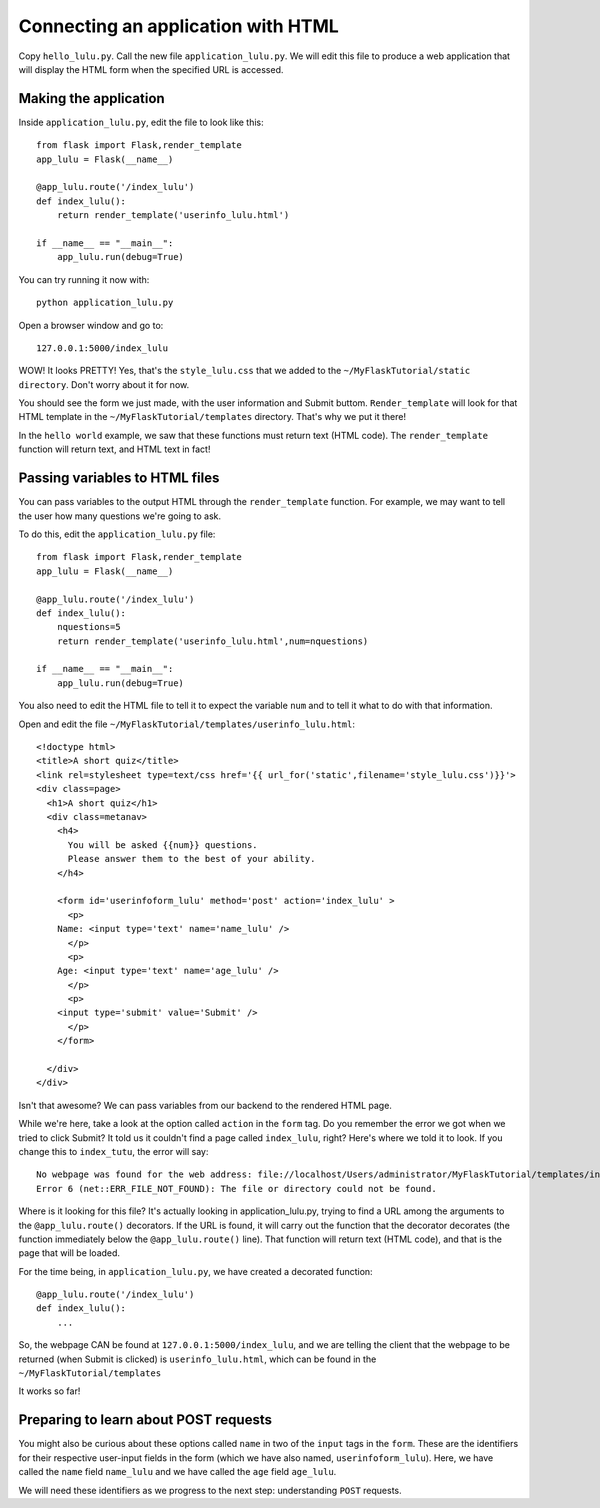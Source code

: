 Connecting an application with HTML
===================================

Copy ``hello_lulu.py``.  Call the new file ``application_lulu.py``.  We will edit this file 
to produce a web application that will display the HTML form when the specified URL is
accessed.


Making the application
----------------------

Inside ``application_lulu.py``, edit the file to look like this::

       from flask import Flask,render_template
       app_lulu = Flask(__name__)
       
       @app_lulu.route('/index_lulu')
       def index_lulu():
           return render_template('userinfo_lulu.html')

       if __name__ == "__main__":
           app_lulu.run(debug=True)

You can try running it now with::

    python application_lulu.py

Open a browser window and go to::
    
    127.0.0.1:5000/index_lulu

WOW!  It looks PRETTY!  Yes, that's the ``style_lulu.css`` that we added to the 
``~/MyFlaskTutorial/static directory``.  Don't worry about it for now.

You should see the form we just made, with the user information and Submit buttom. 
``Render_template`` will look for that HTML template in the ``~/MyFlaskTutorial/templates``
directory.  That's why we put it there!

In the ``hello world`` example, we saw that these functions must return text
(HTML code).  The ``render_template`` function will return text, and 
HTML text in fact!

Passing variables to HTML files
-------------------------------

You can pass variables to the output HTML through the ``render_template`` function.
For example, we may want to tell the user how many questions we're going to ask.

To do this, edit the ``application_lulu.py`` file::

       from flask import Flask,render_template
       app_lulu = Flask(__name__)
       
       @app_lulu.route('/index_lulu')
       def index_lulu():
           nquestions=5
           return render_template('userinfo_lulu.html',num=nquestions)

       if __name__ == "__main__":
           app_lulu.run(debug=True)

You also need to edit the HTML file to tell it to expect the variable
``num`` and to tell it what to do with that information.

Open and edit the file ``~/MyFlaskTutorial/templates/userinfo_lulu.html``::

    <!doctype html>
    <title>A short quiz</title>
    <link rel=stylesheet type=text/css href='{{ url_for('static',filename='style_lulu.css')}}'>
    <div class=page>
      <h1>A short quiz</h1>
      <div class=metanav>
        <h4>                                                                                                                
          You will be asked {{num}} questions.
          Please answer them to the best of your ability.                                                                     
        </h4>
        
        <form id='userinfoform_lulu' method='post' action='index_lulu' >
          <p>
    	Name: <input type='text' name='name_lulu' />
          </p>
          <p>
    	Age: <input type='text' name='age_lulu' />
          </p>
          <p>
    	<input type='submit' value='Submit' />
          </p>
        </form>
        
      </div>
    </div>
        
Isn't that awesome?  We can pass variables from our backend to the rendered HTML page.  

While we're here, take a look at the option called ``action`` in the ``form`` tag.  Do you remember 
the error we got when we tried to click Submit?  It told us it couldn't find a page called ``index_lulu``,
right?  Here's where we told it to look.  If you change this to ``index_tutu``, the error will say::
   
    No webpage was found for the web address: file://localhost/Users/administrator/MyFlaskTutorial/templates/index_tutu
    Error 6 (net::ERR_FILE_NOT_FOUND): The file or directory could not be found.

Where is it looking for this file?  It's actually looking in application_lulu.py, trying to find a URL
among the arguments to the ``@app_lulu.route()`` decorators.  If the URL is found, it will carry out the
function that the decorator decorates (the function immediately below the ``@app_lulu.route()`` line).
That function will return text (HTML code), and that is the page that will be loaded.  

For the time being, in ``application_lulu.py``, we have created a decorated function::

    @app_lulu.route('/index_lulu')
    def index_lulu():
    	...

So, the webpage CAN be found at ``127.0.0.1:5000/index_lulu``, and we are telling the client that the 
webpage to be returned (when Submit is clicked) is ``userinfo_lulu.html``, which can be found in 
the ``~/MyFlaskTutorial/templates``

It works so far!

Preparing to learn about POST requests
------------------------------------------

You might also be curious about these options called ``name`` in two of the ``input`` tags in the ``form``. 
These are the identifiers for their respective user-input fields in the form (which we have also named,
``userinfoform_lulu``).  Here, we have called the ``name`` field ``name_lulu`` and we have called the ``age``
field ``age_lulu``.

We will need these identifiers as we progress to the next step:  understanding ``POST`` requests.